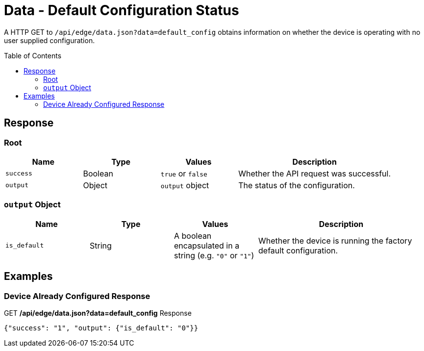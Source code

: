 = Data - Default Configuration Status
:toc: preamble

A HTTP GET to `/api/edge/data.json?data=default_config` obtains information on whether the device is operating with no user supplied configuration.

== Response

=== Root

[cols="1,1,1,2", options="header"] 
|===
|Name
|Type
|Values
|Description

|`success`
|Boolean
|`true` or `false`
|Whether the API request was successful.

|`output`
|Object
|`output` object
|The status of the configuration.
|===

=== `output` Object

[cols="1,1,1,2", options="header"] 
|===
|Name
|Type
|Values
|Description

|`is_default`
|String
|A boolean encapsulated in a string (e.g. `"0"` or `"1"`)
|Whether the device is running the factory default configuration.
|===

== Examples

=== Device Already Configured Response

.GET */api/edge/data.json?data=default_config* Response
[source,json]
----
{"success": "1", "output": {"is_default": "0"}}
----
